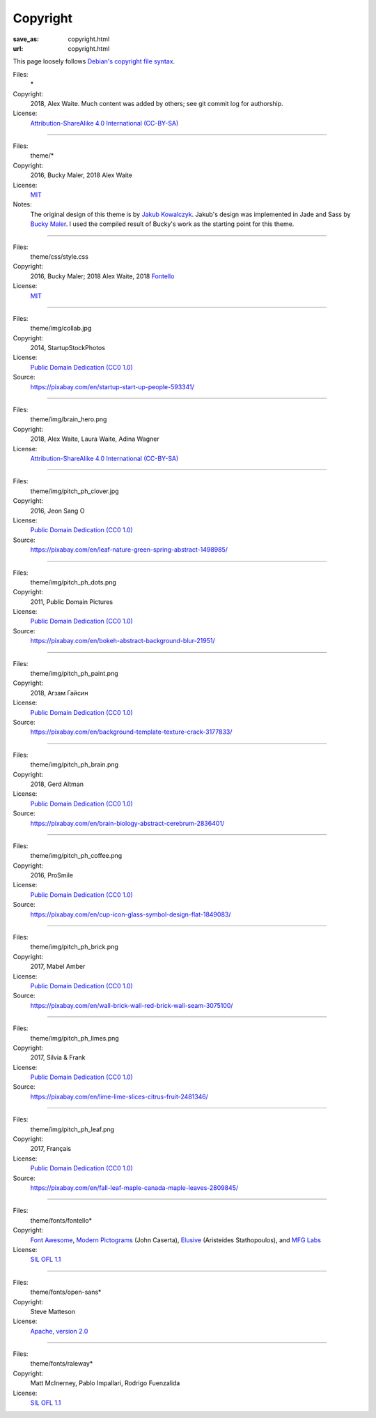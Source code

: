 Copyright
#########
:save_as: copyright.html
:url: copyright.html

This page loosely follows `Debian's copyright file syntax`_.

.. _Debian's copyright file syntax: https://www.debian.org/doc/packaging-manuals/copyright-format/1.0/

Files:
  \*
Copyright:
  2018, Alex Waite. Much content was added by others; see git commit log for authorship.
License:
  `Attribution-ShareAlike 4.0 International (CC-BY-SA)`_

.. _Attribution-ShareAlike 4.0 International (CC-BY-SA): https://creativecommons.org/licenses/by-sa/4.0/

----

Files:
  theme/\*
Copyright:
  2016, Bucky Maler, 2018 Alex Waite
License:
  `MIT`_
Notes:
  The original design of this theme is by `Jakub Kowalczyk`_. Jakub's design was
  implemented in Jade and Sass by `Bucky Maler`_.
  I used the compiled result of Bucky's work as the starting point for this
  theme.

.. _MIT: https://opensource.org/licenses/MIT
.. _Jakub Kowalczyk: https://getcraftwork.com/apollo-free-template/
.. _Bucky Maler: https://github.com/BuckyMaler/apollo

----

Files:
  theme/css/style.css
Copyright:
  2016, Bucky Maler; 2018 Alex Waite, 2018 `Fontello`_
License:
  `MIT`_

.. _Fontello: http://fontello.com/

----

Files:
  theme/img/collab.jpg
Copyright:
  2014, StartupStockPhotos
License:
  `Public Domain Dedication (CC0 1.0)`_
Source:
  https://pixabay.com/en/startup-start-up-people-593341/

.. _Public Domain Dedication (CC0 1.0): https://creativecommons.org/publicdomain/zero/1.0/

----

Files:
  theme/img/brain_hero.png
Copyright:
  2018, Alex Waite, Laura Waite, Adina Wagner
License:
  `Attribution-ShareAlike 4.0 International (CC-BY-SA)`_

----

Files:
  theme/img/pitch_ph_clover.jpg
Copyright:
  2016, Jeon Sang O
License:
  `Public Domain Dedication (CC0 1.0)`_
Source:
  https://pixabay.com/en/leaf-nature-green-spring-abstract-1498985/

----

Files:
  theme/img/pitch_ph_dots.png
Copyright:
  2011, Public Domain Pictures
License:
  `Public Domain Dedication (CC0 1.0)`_
Source:
  https://pixabay.com/en/bokeh-abstract-background-blur-21951/

----

Files:
  theme/img/pitch_ph_paint.png
Copyright:
  2018, Агзам Гайсин
License:
  `Public Domain Dedication (CC0 1.0)`_
Source:
  https://pixabay.com/en/background-template-texture-crack-3177833/

----

Files:
  theme/img/pitch_ph_brain.png
Copyright:
  2018, Gerd Altman
License:
  `Public Domain Dedication (CC0 1.0)`_
Source:
  https://pixabay.com/en/brain-biology-abstract-cerebrum-2836401/

----

Files:
  theme/img/pitch_ph_coffee.png
Copyright:
  2016, ProSmile
License:
  `Public Domain Dedication (CC0 1.0)`_
Source:
  https://pixabay.com/en/cup-icon-glass-symbol-design-flat-1849083/

----

Files:
  theme/img/pitch_ph_brick.png
Copyright:
  2017, Mabel Amber
License:
  `Public Domain Dedication (CC0 1.0)`_
Source:
  https://pixabay.com/en/wall-brick-wall-red-brick-wall-seam-3075100/

----

Files:
  theme/img/pitch_ph_limes.png
Copyright:
  2017, Silvia & Frank
License:
  `Public Domain Dedication (CC0 1.0)`_
Source:
  https://pixabay.com/en/lime-lime-slices-citrus-fruit-2481346/

----

Files:
  theme/img/pitch_ph_leaf.png
Copyright:
  2017, Français
License:
  `Public Domain Dedication (CC0 1.0)`_
Source:
  https://pixabay.com/en/fall-leaf-maple-canada-maple-leaves-2809845/

----

Files:
  theme/fonts/fontello\*
Copyright:
  `Font Awesome`_, `Modern Pictograms`_ (John Caserta),
  `Elusive`_ (Aristeides Stathopoulos), and `MFG Labs`_
License:
  `SIL OFL 1.1`_

.. _Font Awesome: http://fontawesome.io/
.. _Modern Pictograms: http://thedesignoffice.org/project/modern-pictograms
.. _Elusive: https://github.com/reduxframework/elusive-iconfont
.. _MFG Labs: https://github.com/MfgLabs/mfglabs-iconset
.. _SIL OFL 1.1: http://scripts.sil.org/cms/scripts/page.php?item_id=OFL_web

----

Files:
  theme/fonts/open-sans\*
Copyright:
  Steve Matteson
License:
  `Apache, version 2.0`_

.. _Apache, version 2.0: http://www.apache.org/licenses/LICENSE-2.0

----

Files:
  theme/fonts/raleway\*
Copyright:
  Matt McInerney, Pablo Impallari, Rodrigo Fuenzalida
License:
  `SIL OFL 1.1`_
